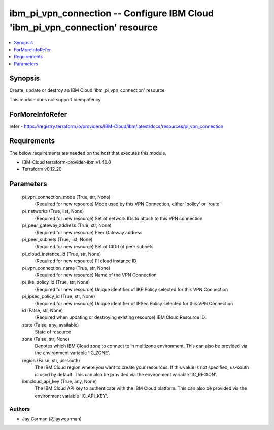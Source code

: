 
ibm_pi_vpn_connection -- Configure IBM Cloud 'ibm_pi_vpn_connection' resource
=============================================================================

.. contents::
   :local:
   :depth: 1


Synopsis
--------

Create, update or destroy an IBM Cloud 'ibm_pi_vpn_connection' resource

This module does not support idempotency


ForMoreInfoRefer
----------------
refer - https://registry.terraform.io/providers/IBM-Cloud/ibm/latest/docs/resources/pi_vpn_connection

Requirements
------------
The below requirements are needed on the host that executes this module.

- IBM-Cloud terraform-provider-ibm v1.46.0
- Terraform v0.12.20



Parameters
----------

  pi_vpn_connection_mode (True, str, None)
    (Required for new resource) Mode used by this VPN Connection, either 'policy' or 'route'


  pi_networks (True, list, None)
    (Required for new resource) Set of network IDs to attach to this VPN connection


  pi_peer_gateway_address (True, str, None)
    (Required for new resource) Peer Gateway address


  pi_peer_subnets (True, list, None)
    (Required for new resource) Set of CIDR of peer subnets


  pi_cloud_instance_id (True, str, None)
    (Required for new resource) PI cloud instance ID


  pi_vpn_connection_name (True, str, None)
    (Required for new resource) Name of the VPN Connection


  pi_ike_policy_id (True, str, None)
    (Required for new resource) Unique identifier of IKE Policy selected for this VPN Connection


  pi_ipsec_policy_id (True, str, None)
    (Required for new resource) Unique identifier of IPSec Policy selected for this VPN Connection


  id (False, str, None)
    (Required when updating or destroying existing resource) IBM Cloud Resource ID.


  state (False, any, available)
    State of resource


  zone (False, str, None)
    Denotes which IBM Cloud zone to connect to in multizone environment. This can also be provided via the environment variable 'IC_ZONE'.


  region (False, str, us-south)
    The IBM Cloud region where you want to create your resources. If this value is not specified, us-south is used by default. This can also be provided via the environment variable 'IC_REGION'.


  ibmcloud_api_key (True, any, None)
    The IBM Cloud API key to authenticate with the IBM Cloud platform. This can also be provided via the environment variable 'IC_API_KEY'.













Authors
~~~~~~~

- Jay Carman (@jaywcarman)

